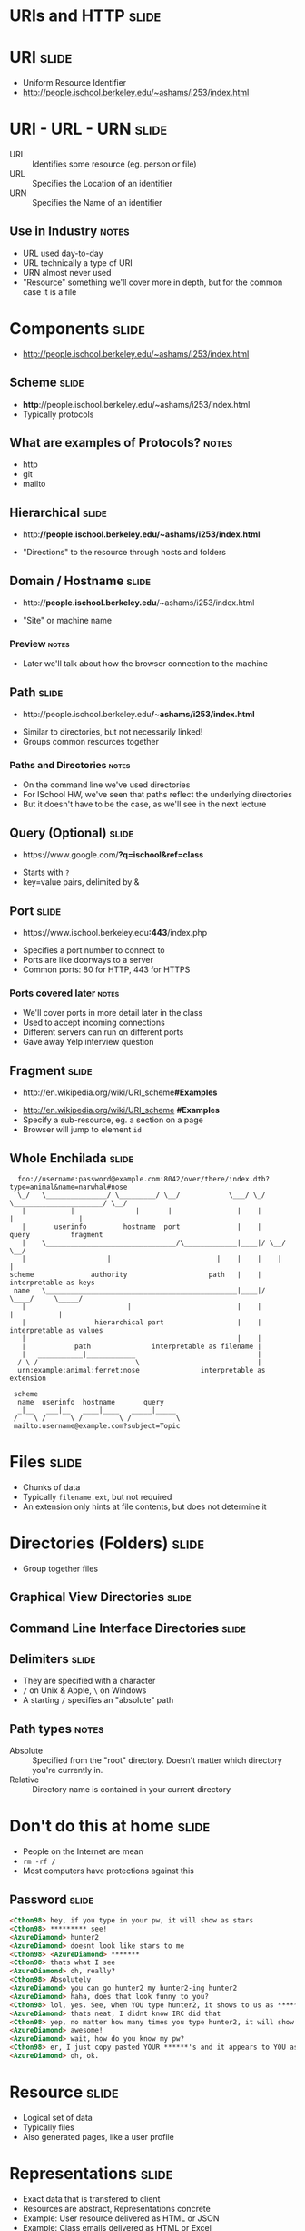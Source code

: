 * *URIs* and *HTTP* :slide:

* URI :slide:
  + Uniform Resource Identifier
  + http://people.ischool.berkeley.edu/~ashams/i253/index.html

* URI - URL - URN :slide:
  + URI :: Identifies some resource (eg. person or file)
  + URL :: Specifies the Location of an identifier
  + URN :: Specifies the Name of an identifier
** Use in Industry :notes:
   + URL used day-to-day
   + URL technically a type of URI
   + URN almost never used
   + "Resource" something we'll cover more in depth, but for the common case it
     is a file

* Components :slide:
  + http://people.ischool.berkeley.edu/~ashams/i253/index.html

** Scheme :slide:
  + *http*://people.ischool.berkeley.edu/~ashams/i253/index.html
  + Typically protocols
** What are examples of Protocols? :notes:
   + http
   + git
   + mailto

** Hierarchical :slide:
#+BEGIN_HTML
   <ul><li>http:<b>//people.ischool.berkeley.edu/~ashams/i253/index.html</b></li></ul>
#+END_HTML
   + "Directions" to the resource through hosts and folders

** Domain / Hostname :slide:
#+BEGIN_HTML
   <ul><li>http://<b>people.ischool.berkeley.edu</b>/~ashams/i253/index.html</li></ul>
#+END_HTML
   + "Site" or machine name
*** Preview :notes:
    + Later we'll talk about how the browser connection to the machine

** Path :slide:
#+BEGIN_HTML
   <ul><li>http://people.ischool.berkeley.edu<b>/~ashams/i253/index.html</b></li></ul>
#+END_HTML
   + Similar to directories, but not necessarily linked!
   + Groups common resources together
*** Paths and Directories :notes:
    + On the command line we've used directories
    + For ISchool HW, we've seen that paths reflect the underlying directories
    + But it doesn't have to be the case, as we'll see in the next lecture

** Query (Optional) :slide:
#+BEGIN_HTML
   <ul><li>https://www.google.com/<b>?q=ischool&ref=class</b></li></ul>
#+END_HTML
   + Starts with =?=
   + key=value pairs, delimited by &

** Port :slide:
#+BEGIN_HTML
   <ul><li>https://www.ischool.berkeley.edu<b>:443</b>/index.php</li></ul>
#+END_HTML
   + Specifies a port number to connect to
   + Ports are like doorways to a server
   + Common ports: 80 for HTTP, 443 for HTTPS
*** Ports covered later :notes:
    + We'll cover ports in more detail later in the class
    + Used to accept incoming connections
    + Different servers can run on different ports
    + Gave away Yelp interview question

** Fragment :slide:
#+BEGIN_HTML
   <ul><li>http://en.wikipedia.org/wiki/URI_scheme<b>#Examples</b></li></ul>
#+END_HTML
   + http://en.wikipedia.org/wiki/URI_scheme *#Examples*
   + Specify a sub-resource, eg. a section on a page
   + Browser will jump to element =id=

** Whole Enchilada :slide:
#+begin_src text
  foo://username:password@example.com:8042/over/there/index.dtb?type=animal&name=narwhal#nose
  \_/   \_______________/ \_________/ \__/            \___/ \_/ \______________________/ \__/
   |           |               |       |                |    |            |                |
   |       userinfo         hostname  port              |    |          query          fragment
   |    \________________________________/\_____________|____|/ \__/        \__/
   |                    |                          |    |    |    |          |
scheme              authority                    path   |    |    interpretable as keys
 name   \_______________________________________________|____|/       \____/     \_____/
   |                         |                          |    |          |           |
   |                 hierarchical part                  |    |    interpretable as values
   |                                                    |    |
   |            path               interpretable as filename |
   |   ___________|____________                              |
  / \ /                        \                             |
  urn:example:animal:ferret:nose               interpretable as extension

 scheme
  name  userinfo  hostname       query
  _|__   ___|__   ____|____   _____|_____
 /    \ /      \ /         \ /           \
 mailto:username@example.com?subject=Topic
#+end_src

* Files :slide:
  + Chunks of data
  + Typically =filename.ext=, but not required
  + An extension only hints at file contents, but does not determine it

* Directories (Folders) :slide:
  + Group together files 

** Graphical View Directories :slide:
[[file:img/linux-root.png]]

** Command Line Interface Directories :slide:
[[file:img/dir-cli.png]]

** Delimiters :slide:
   + They are specified with a character
   + =/= on Unix & Apple, =\= on Windows
   + A starting =/= specifies an "absolute" path
** Path types :notes:
   + Absolute :: Specified from the "root" directory.  Doesn't matter which
     directory you're currently in.
   + Relative :: Directory name is contained in your current directory

* Don't do this at home :slide:
  + People on the Internet are mean
  + =rm -rf /=
  + Most computers have protections against this

** Password :slide:
#+begin_src html
<Cthon98> hey, if you type in your pw, it will show as stars
<Cthon98> ********* see!
<AzureDiamond> hunter2
<AzureDiamond> doesnt look like stars to me
<Cthon98> <AzureDiamond> *******
<Cthon98> thats what I see
<AzureDiamond> oh, really?
<Cthon98> Absolutely
<AzureDiamond> you can go hunter2 my hunter2-ing hunter2
<AzureDiamond> haha, does that look funny to you?
<Cthon98> lol, yes. See, when YOU type hunter2, it shows to us as *******
<AzureDiamond> thats neat, I didnt know IRC did that
<Cthon98> yep, no matter how many times you type hunter2, it will show to us as *******
<AzureDiamond> awesome!
<AzureDiamond> wait, how do you know my pw?
<Cthon98> er, I just copy pasted YOUR ******'s and it appears to YOU as hunter2 cause its your pw
<AzureDiamond> oh, ok.
#+end_src

* Resource :slide:
  + Logical set of data
  + Typically files
  + Also generated pages, like a user profile

* Representations :slide:
  + Exact data that is transfered to client
  + Resources are abstract, Representations concrete
  + Example: User resource delivered as HTML or JSON
  + Example: Class emails delivered as HTML or Excel
** Requesting Representations :notes:
   + We'll go over how browsers can request the different representations

* One Resource per Logical Dataset :slide:
  + Example: Class emails delivered as HTML or Excel
  + Sometimes you'll see this as different URLs
  + Technically incorrect (like the =font= tag)

* Review :slide:
  + URIs identify a resource
  + Resources have a representation
  + Representations can be fetched with HTTP
** Let's review :notes:
   + going over some questions

* Review :slide:
  + Questions?
** No? :notes:
   + Great, I can start calling on people

** Review URI :slide:
   + What is a URL?
   + What is an example resource?
   + What is an example non-HTML representation?
   + =mailto:jblomo@ischool.berkeley.edu=
     What is the schema?
   + =file://WebArch-253/2012-09-14-HTTP.html#sec-4-9=
     What is the fragment?
*** Answers :notes:
   + Uniform Resource Locator
   + User profile picture
   + Image (jpeg, png)
   + mailto (email)
   + sec-4-9

** Review Paths :slide:
   + Relative or absolute?
     + /home/jblomo/public_html/i253/
     + public_html/i253/
     + Do these point to the same place?
   + What does the file =page.html= contain?
*** Answers :notes:
    + paths
      + absolute
      + relative
      + maybe, depends on your current directory
    + Data. We don't know more.

* HTTP :slide:
  + Built on a reliable network connection
  + Text based protocol
  + You can interact with a webserver by hand!
** Details :notes:
   + TCP is the network layer, which we'll study later
   + Basically guarantees that the data we send will either get to the
     computer or we'll get an error
   + Text means you can write out the protocol with your keyboard

* Demo :slide:
#+begin_src bash
telnet people.ischool.berkeley.edu 80
GET /~jblomo/ HTTP/1.1
Host: people.ischool.berkeley.edu


HTTP/1.1 200 OK
Date: Fri, 14 Sep 2012 06:06:22 GMT
Server: Apache/2.2.22 (Fedora)
Last-Modified: Fri, 31 Aug 2012 23:27:30 GMT
ETag: "a6ec002-48-4c89822b95c80"
Accept-Ranges: bytes
Content-Length: 72
Content-Type: text/html; charset=UTF-8

<h1>Jim's page</h1>
Pretty <strong>cool!</strong>

Hello <em>class</em>
#+end_src
** HW :notes:
   + HW sneak peek

* Request Methods :slide:
  + GET :: Retrieve representation without modifying resource
  + POST :: Update the representation with new data
  + HEAD :: Retrieve the metadata without modifying resource
  + PUT :: Create a new resource
  + DELETE :: Remove a resource
** Use IRL :notes:
   + GET :: used almost everywhere
   + POST :: used anytime you want to send data
   + HEAD :: sometimes used for efficiency
   + PUT :: Rarely used for correctness (hipsters)
   + DELETE :: Rarely used for correctness (hipsters)

* Review :slide:
  + What did we use in the demo?
  + What should we use to create a new user?
  + What should we use to change a user's name?
  + What should we use to discover if a user is registered, but not fetch all
    their data?
** Answers :notes:
   + GET
   + PUT
   + POST
   + HEAD

* HTTP version :slide:
  + 1.1 used for interacting with customers
  + 1.0 used in data center for some architectures
  + End users don't choose
** Flask :notes:
   + Refer back to Demo
   + Flask will use 1.0: it will end the connection on each request

* Headers :slide:
  + Provide Metadata about the request
  + =Host= inform the server which service to request resource from
  + Multiple "hosts" can be served from one web server
** Example :notes:
   + refer to demo
   + =ischool.berkeley.edu= and =people.ischool.berkeley.edu= could be served
     off same physical server
   + =Host= header tells the server which we want

* To the Server! :slide:
  + We'll pick up on the server side to get more details

#+STYLE: <link rel="stylesheet" type="text/css" href="production/common.css" />
#+STYLE: <link rel="stylesheet" type="text/css" href="production/screen.css" media="screen" />
#+STYLE: <link rel="stylesheet" type="text/css" href="production/projection.css" media="projection" />
#+STYLE: <link rel="stylesheet" type="text/css" href="production/color-blue.css" media="projection" />
#+STYLE: <link rel="stylesheet" type="text/css" href="production/presenter.css" media="presenter" />
#+STYLE: <link href='http://fonts.googleapis.com/css?family=Lobster+Two:700|Yanone+Kaffeesatz:700|Open+Sans' rel='stylesheet' type='text/css'>

#+BEGIN_HTML
<script type="text/javascript" src="production/org-html-slideshow.js"></script>
#+END_HTML

# Local Variables:
# org-export-html-style-include-default: nil
# org-export-html-style-include-scripts: nil
# buffer-file-coding-system: utf-8-unix
# End:

